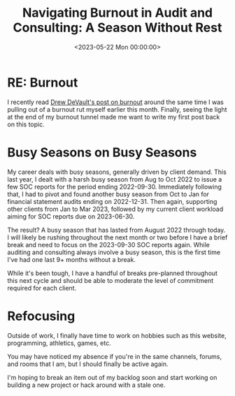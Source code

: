 #+date:        <2023-05-22 Mon 00:00:00>
#+title:       Navigating Burnout in Audit and Consulting: A Season Without Rest
#+description: Examination of burnout phenomena accompanied by strategies and practical approaches for workload management and restoration of optimal functioning.
#+slug:        burnout
#+filetags:    :burnout:productivity:wellbeing:

* RE: Burnout

I recently read
[[https://drewdevault.com/2023/05/01/2023-05-01-Burnout.html][Drew
DeVault's post on burnout]] around the same time I was pulling out of a
burnout rut myself earlier this month. Finally, seeing the light at the
end of my burnout tunnel made me want to write my first post back on
this topic.

* Busy Seasons on Busy Seasons

My career deals with busy seasons, generally driven by client demand.
This last year, I dealt with a harsh busy season from Aug to Oct 2022 to
issue a few SOC reports for the period ending 2022-09-30. Immediately
following that, I had to pivot and found another busy season from Oct to
Jan for financial statement audits ending on 2022-12-31. Then again,
supporting other clients from Jan to Mar 2023, followed by my current
client workload aiming for SOC reports due on 2023-06-30.

The result? A busy season that has lasted from August 2022 through
today. I will likely be rushing throughout the next month or two before
I have a brief break and need to focus on the 2023-09-30 SOC reports
again. While auditing and consulting always involve a busy season, this
is the first time I've had one last 9+ months without a break.

While it's been tough, I have a handful of breaks pre-planned throughout
this next cycle and should be able to moderate the level of commitment
required for each client.

* Refocusing

Outside of work, I finally have time to work on hobbies such as this
website, programming, athletics, games, etc.

You may have noticed my absence if you're in the same channels, forums,
and rooms that I am, but I should finally be active again.

I'm hoping to break an item out of my backlog soon and start working on
building a new project or hack around with a stale one.
